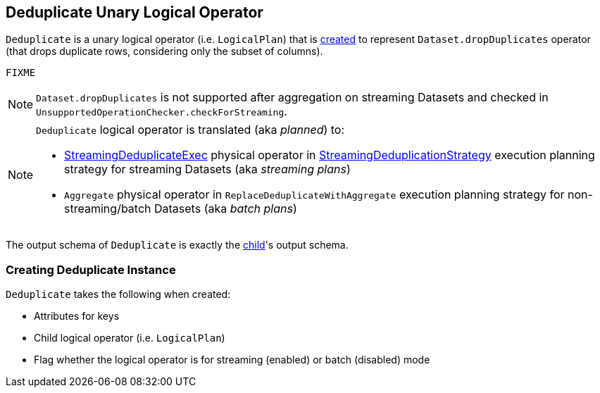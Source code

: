 == [[Deduplicate]] Deduplicate Unary Logical Operator

`Deduplicate` is a unary logical operator (i.e. `LogicalPlan`) that is <<creating-instance, created>> to represent `Dataset.dropDuplicates` operator (that drops duplicate rows, considering only the subset of columns).

[source, scala]
----
FIXME
----

NOTE: `Dataset.dropDuplicates` is not supported after aggregation on streaming Datasets and checked in `UnsupportedOperationChecker.checkForStreaming`.

[NOTE]
====
`Deduplicate` logical operator is translated (aka _planned_) to:

* link:spark-sql-streaming-StreamingDeduplicateExec.adoc[StreamingDeduplicateExec] physical operator in link:spark-sql-streaming-StreamingDeduplicationStrategy.adoc[StreamingDeduplicationStrategy] execution planning strategy for streaming Datasets (aka _streaming plans_)

* `Aggregate` physical operator in `ReplaceDeduplicateWithAggregate` execution planning strategy for non-streaming/batch Datasets (aka _batch plans_)
====

[[output]]
The output schema of `Deduplicate` is exactly the <<child, child>>'s output schema.

=== [[creating-instance]] Creating Deduplicate Instance

`Deduplicate` takes the following when created:

* [[keys]] Attributes for keys
* [[child]] Child logical operator (i.e. `LogicalPlan`)
* [[streaming]] Flag whether the logical operator is for streaming (enabled) or batch (disabled) mode
